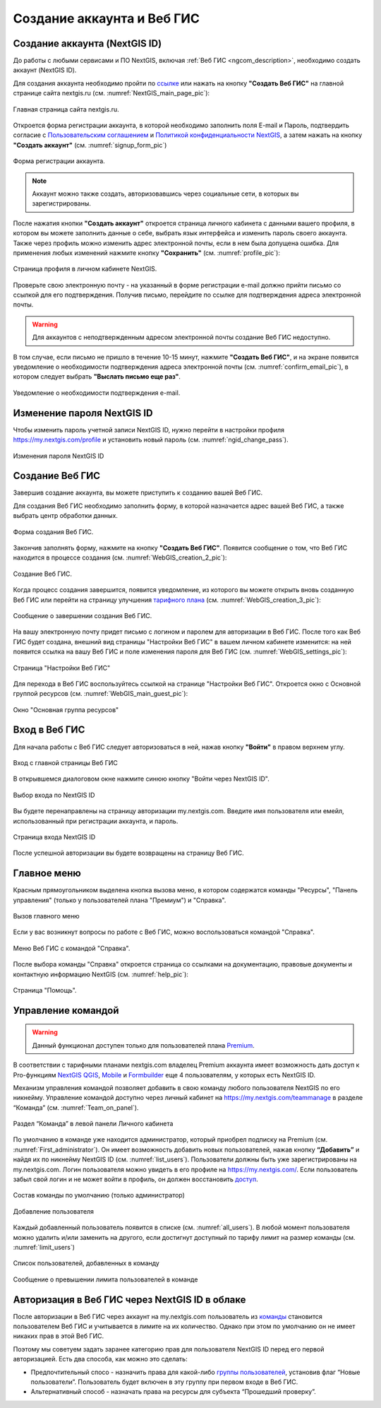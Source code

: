 .. _ngcom_create:

Создание аккаунта и Вeб ГИС
===========================

.. _ngcom_create_account:

Создание аккаунта (NextGIS ID)
-------------------------------

До работы с любыми сервисами и ПО NextGIS, включая :ref:`Веб ГИС <ngcom_description>`, необходимо создать аккаунт (NextGIS ID).

Для создания аккаунта необходимо пройти по `ссылке <https://my.nextgis.com/signup/?next=/webgis/>`_ или нажать на 
кнопку **"Создать Веб ГИС"** на главной странице сайта nextgis.ru (см. :numref:`NextGIS_main_page_pic`): 

.. figure:: _static/NextGIS_main_page.png
   :name: NextGIS_main_page_pic
   :align: center
   :width: 16cm

   Главная страница сайта nextgis.ru.

Откроется форма регистрации аккаунта, в которой необходимо заполнить поля E-mail и Пароль, подтвердить согласие с `Пользовательским соглашением <http://nextgis.ru/terms>`_ и `Политикой конфиденциальности NextGIS <http://nextgis.ru/privacy>`_, а затем нажать на кнопку **"Создать аккаунт"** (см. :numref:`signup_form_pic`)

.. figure:: _static/Signup_form.png
   :name: signup_form_pic
   :align: center
   :width: 16cm    

   Форма регистрации аккаунта.

.. note::

   Аккаунт можно также создать, авторизовавшись через социальные сети, в которых вы зарегистрированы.

После нажатия кнопки **"Создать аккаунт"** откроется страница личного кабинета с данными вашего профиля, в котором вы можете заполнить данные о себе, выбрать язык интерфейса и изменить пароль своего аккаунта. 
Также через профиль можно изменить адрес электронной почты, если в нем была допущена ошибка.
Для применения любых изменений нажмите кнопку **"Сохранить"** (см. :numref:`profile_pic`): 

.. figure:: _static/Profile_ru.png
   :name: profile_pic
   :align: center
   :width: 16cm    
  
   Страница профиля в личном кабинете NextGIS.
   
Проверьте свою электронную почту - на указанный в форме регистрации e-mail должно прийти письмо со ссылкой для его подтверждения. Получив письмо, перейдите по ссылке для подтверждения адреса электронной почты. 

.. warning::

   Для аккаунтов с неподтвержденным адресом электронной почты создание Веб ГИС недоступно.

В том случае, если письмо не пришло в течение 10-15 минут, нажмите **"Создать Веб ГИС"**, и на экране появится уведомление о необходимости подтверждения адреса электронной почты (см. :numref:`confirm_email_pic`), в котором следует выбрать **"Выслать письмо еще раз"**.

.. figure:: _static/Confirm_email_ru.png
   :name: confirm_email_pic
   :align: center
   :width: 16cm    

   Уведомление о необходимости подтверждения e-mail.


.. _ngcom_ngid_change_password:

Изменение пароля NextGIS ID
---------------------------

Чтобы изменить пароль учетной записи NextGIS ID, нужно перейти в настройки профиля https://my.nextgis.com/profile и установить новый пароль (см. :numref:`ngid_change_pass`).

.. figure:: _static/ngid_change_pass_ru.png
   :name: ngid_change_pass
   :align: center
   :width: 16cm    

   Изменения пароля NextGIS ID

.. _ngcom_create_webgis:

Создание Веб ГИС
-----------------

Завершив создание аккаунта, вы можете приступить к созданию вашей Веб ГИС.

Для создания Веб ГИС необходимо заполнить форму, в которой назначается адрес вашей Веб ГИС, а также выбрать центр обработки данных.

.. figure:: _static/WebGIS_creation_1_ru.png
   :name: WebGIS_creation_1_pic
   :align: center
   :width: 16cm    

   Форма создания Веб ГИС.

Закончив заполнять форму, нажмите на кнопку **"Создать Веб ГИС"**.
Появится сообщение о том, что Веб ГИС находится в процессе создания (см. :numref:`WebGIS_creation_2_pic`): 

.. figure:: _static/WebGIS_creation_2_ru.png
   :name: WebGIS_creation_2_pic
   :align: center
   :width: 16cm     

   Создание Веб ГИС.

Когда процесс создания завершится, появится уведомление, из которого вы можете открыть вновь созданную Веб ГИС или перейти на страницу улучшения `тарифного плана <http://nextgis.ru/nextgis-com/plans>`_ (см. :numref:`WebGIS_creation_3_pic`):
 

.. figure:: _static/WebGIS_creation_3_ru.png
   :name: WebGIS_creation_3_pic
   :align: center
   :width: 16cm    

   Сообщение о завершении создания Веб ГИС.

На вашу электронную почту придет письмо с логином и паролем для авторизации в Веб ГИС.
После того как Веб ГИС будет создана, внешний вид страницы "Настройки Веб ГИС" в вашем личном кабинете изменится: на ней появится ссылка на вашу Веб ГИС и поле изменения пароля для Веб ГИС (см. :numref:`WebGIS_settings_pic`):

.. figure:: _static/WebGIS_settings_ru.png
   :name: WebGIS_settings_pic
   :align: center
   :width: 16cm     

   Страница "Настройки Веб ГИС"

Для перехода в Веб ГИС воспользуйтесь ссылкой на странице "Настройки Веб ГИС". Откроется окно с Основной группой ресурсов (см. :numref:`WebGIS_main_guest_pic`): 

.. figure:: _static/WebGIS_main_guest_ru.png
   :name: WebGIS_main_guest_pic
   :align: center
   :width: 16cm    

   Окно "Основная группа ресурсов"
      

.. _ngcom_webgis_signin:

Вход в Веб ГИС
--------------

Для начала работы с Веб ГИС следует авторизоваться в ней, нажав кнопку **"Войти"** в правом верхнем углу.

.. figure:: _static/ngweb_before_signin_ru.png
   :name: ngweb_before_signin_pic
   :align: center
   :width: 16cm
   
   Вход с главной страницы Веб ГИС

В открывшемся диалоговом окне нажмите синюю кнопку "Войти через NextGIS ID".

.. figure:: _static/ngweb_signin_nextgisid_ru.png
   :name: ngweb_signin_nextgisid_pic
   :align: center
   :width: 16cm
   
   Выбор входа по NextGIS ID

Вы будете перенаправлены на страницу авторизации my.nextgis.com. Введите имя пользователя или емейл, использованный при регистрации аккаунта, и пароль. 

.. figure:: _static/ngweb_nextgisid_ru.png
   :name: ngweb_nextgisid_pic
   :align: center
   :width: 12cm
   
   Страница входа NextGIS ID

После успешной авторизации вы будете возвращены на страницу Веб ГИС.


.. _ngcom_main_menu:

Главное меню
------------

Красным прямоугольником выделена кнопка вызова меню, в котором содержатся команды "Ресурсы", "Панель управления" (только у пользователей плана "Премиум") и "Справка".

.. figure:: _static/WebGIS_main_ru.png
   :name: WebGIS_main_pic
   :align: center
   :width: 16cm    

   Вызов главного меню

Если у вас возникнут вопросы по работе с Веб ГИС, можно воспользоваться командой "Справка". 

.. figure:: _static/WebGIS_menu_ru.png
   :name: WebGIS_menu_pic
   :align: center
   :width: 16cm    

   Меню Веб ГИС с командой "Справка".

После выбора команды "Справка" откроется страница со ссылками на документацию, правовые документы и контактную информацию NextGIS (см. :numref:`help_pic`): 

.. figure:: _static/Help_ru.png
   :name: help_pic
   :align: center
   :width: 16cm     

   Страница "Помощь".
   

.. _ngcom_team_management:

Управление командой
-------------------

.. warning::
   Данный функционал доступен только для пользователей плана `Premium <http://nextgis.ru/nextgis-com/plans>`_.
   

В соответствии с тарифными планами nextgis.com владелец Premium аккаунта имеет возможность дать доступ к Pro-функциям `NextGIS QGIS <https://nextgis.ru/nextgis-qgis#pro>`_, `Mobile <https://nextgis.ru/nextgis-mobile#pro>`_ и `Formbuilder <https://nextgis.ru/nextgis-formbuilder#pro>`_ еще 4 пользователям, у которых есть NextGIS ID.

Механизм управления командой позволяет добавить в свою команду любого пользователя NextGIS по его никнейму. Управление командой доступно через личный кабинет на https://my.nextgis.com/teammanage в разделе “Команда” (см. :numref:`Team_on_panel`).

.. figure:: _static/Team_on_panel_ru.png
   :name: Team_on_panel
   :align: center
   :width: 7cm    

   Раздел “Команда” в левой панели Личного кабинета
   
По умолчанию в команде уже находится администратор, который приобрел подписку на Premium (см. :numref:`First_administrator`). Он имеет возможность добавить новых пользователей, нажав кнопку **“Добавить”** и найдя их по никнейму NextGIS ID (см. :numref:`list_users`). Пользователи должны быть уже зарегистрированы на my.nextgis.com. Логин пользователя можно увидеть в его профиле на https://my.nextgis.com/. Если пользователь забыл свой логин и не может войти в профиль, он должен восстановить `доступ <https://docs.nextgis.ru/docs_ngcom/source/faq_webgis.html#nextgis-id>`_.

.. figure:: _static/First_administrator_ru.png
   :name: First_administrator
   :align: center
   :width: 16cm    

   Состав команды по умолчанию (только администратор)
   
   
.. figure:: _static/list_users.png
   :name: list_users
   :align: center
   :width: 14cm    

   Добавление пользователя
   
   
Каждый добавленный пользователь появится в списке (см. :numref:`all_users`). В любой момент пользователя можно удалить и/или заменить на другого, если достигнут доступный по тарифу лимит на размер команды (см. :numref:`limit_users`)

.. figure:: _static/all_users_ru.png
   :name: all_users
   :align: center
   :width: 16cm    

   Список пользователей, добавленных в команду
   
   
.. figure:: _static/limit_users.png
   :name: limit_users
   :align: center
   :width: 12cm    

   Сообщение о превышении лимита пользователей в команде


.. _ngcom_auth_id_webgis:

Авторизация в Веб ГИС через NextGIS ID в облаке
-----------------------------------------------

После авторизации в Веб ГИС через аккаунт на my.nextgis.com пользователь из `команды <https://docs.nextgis.ru/docs_ngcom/source/create.html#ngcom-team-management>`_ становится пользователем Веб ГИС и учитывается в лимите на их количество.
Однако при этом по умолчанию он не имеет никаких прав в этой Веб ГИС.

Поэтому мы советуем задать заранее категорию прав для пользователя NextGIS ID перед его первой авторизацией.
Есть два способа, как можно это сделать:

* Предпочтительный спосо - назначить права для какой-либо `группы пользователей <https://docs.nextgis.ru/docs_ngweb/source/admin_tasks.html#ngw-create-group>`_, установив флаг “Новые пользователи”. Пользователь будет включен в эту группу при первом входе в Веб ГИС.
* Альтернативный способ - назначать права на ресурсы для субъекта “Прошедший проверку”.
